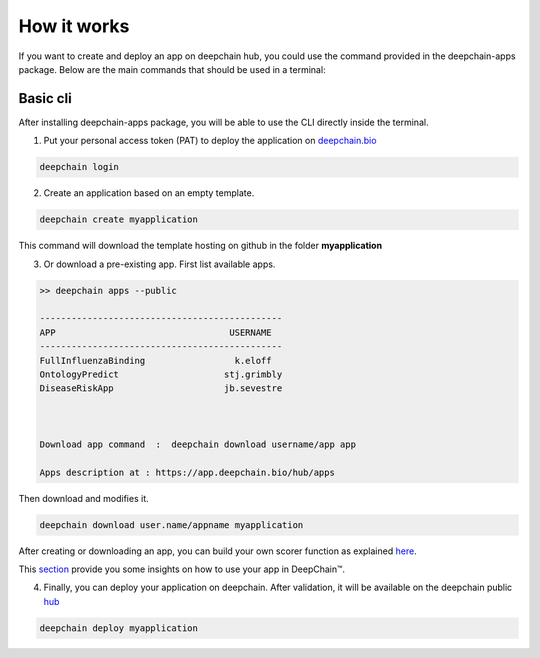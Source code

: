 ============
How it works
============

If you want to create and deploy an app on deepchain hub, you could use the command provided in the deepchain-apps package. 
Below are the main commands that should be used in a terminal:

Basic cli
---------

After installing deepchain-apps package, you will be able to use the CLI directly inside the terminal.

1. Put your personal access token (PAT) to deploy the application on `deepchain.bio <https://deepchain.bio/>`_

.. code-block:: bash

    deepchain login

2. Create an application based on an empty template.

.. code-block:: bash

    deepchain create myapplication

This command will download the template hosting on github in the folder **myapplication**

3. Or download a pre-existing app. First list available apps.

.. code-block:: bash

    >> deepchain apps --public

    ----------------------------------------------
    APP                                 USERNAME             
    ----------------------------------------------
    FullInfluenzaBinding                 k.eloff     
    OntologyPredict                    stj.grimbly    
    DiseaseRiskApp                     jb.sevestre  
  


    Download app command  :  deepchain download username/app app

    Apps description at : https://app.deepchain.bio/hub/apps

Then download and modifies it.

.. code-block:: bash

    deepchain download user.name/appname myapplication


After creating or downloading an app, you can build your own scorer function as explained `here <https://deepchain-apps.readthedocs.io/en/latest/tutorial/apps_building.html>`_.

This `section <https://deepchain-apps.readthedocs.io/en/latest/documentation/deepchain.html>`_ provide you some insights on how to use your app in DeepChain™.

4. Finally, you can deploy your application on deepchain. After validation, it will be available on the deepchain public `hub <https://app.deepchain.bio/hub/apps>`_

.. code-block:: bash

    deepchain deploy myapplication